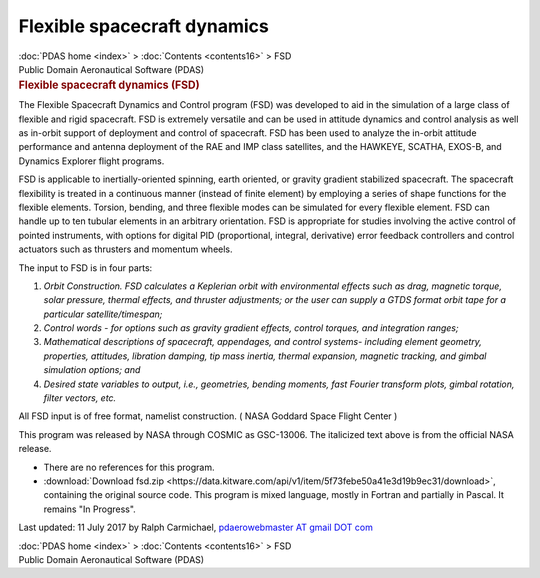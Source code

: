 ============================
Flexible spacecraft dynamics
============================

.. container:: crumb

   :doc:`PDAS home <index>` > :doc:`Contents <contents16>` > FSD

.. container:: newbanner

   Public Domain Aeronautical Software (PDAS)  

.. container::
   :name: header

   .. rubric:: Flexible spacecraft dynamics (FSD)
      :name: flexible-spacecraft-dynamics-fsd

The Flexible Spacecraft Dynamics and Control program (FSD) was developed
to aid in the simulation of a large class of flexible and rigid
spacecraft. FSD is extremely versatile and can be used in attitude
dynamics and control analysis as well as in-orbit support of deployment
and control of spacecraft. FSD has been used to analyze the in-orbit
attitude performance and antenna deployment of the RAE and IMP class
satellites, and the HAWKEYE, SCATHA, EXOS-B, and Dynamics Explorer
flight programs.

FSD is applicable to inertially-oriented spinning, earth oriented, or
gravity gradient stabilized spacecraft. The spacecraft flexibility is
treated in a continuous manner (instead of finite element) by employing
a series of shape functions for the flexible elements. Torsion, bending,
and three flexible modes can be simulated for every flexible element.
FSD can handle up to ten tubular elements in an arbitrary orientation.
FSD is appropriate for studies involving the active control of pointed
instruments, with options for digital PID (proportional, integral,
derivative) error feedback controllers and control actuators such as
thrusters and momentum wheels.

The input to FSD is in four parts:

#. *Orbit Construction. FSD calculates a Keplerian orbit with
   environmental effects such as drag, magnetic torque, solar pressure,
   thermal effects, and thruster adjustments; or the user can supply a
   GTDS format orbit tape for a particular satellite/timespan;*
#. *Control words - for options such as gravity gradient effects,
   control torques, and integration ranges;*
#. *Mathematical descriptions of spacecraft, appendages, and control
   systems- including element geometry, properties, attitudes, libration
   damping, tip mass inertia, thermal expansion, magnetic tracking, and
   gimbal simulation options; and*
#. *Desired state variables to output, i.e., geometries, bending
   moments, fast Fourier transform plots, gimbal rotation, filter
   vectors, etc.*

All FSD input is of free format, namelist construction. ( NASA Goddard
Space Flight Center )

This program was released by NASA through COSMIC as GSC-13006. The
italicized text above is from the official NASA release.

-  There are no references for this program.
-  :download:`Download fsd.zip <https://data.kitware.com/api/v1/item/5f73febe50a41e3d19b9ec31/download>`, containing the original
   source code. This program is mixed language, mostly in Fortran and
   partially in Pascal. It remains \"In Progress\".



Last updated: 11 July 2017 by Ralph Carmichael, `pdaerowebmaster AT
gmail DOT com <mailto:pdaerowebmaster@gmail.com>`__

.. container:: crumb

   :doc:`PDAS home <index>` > :doc:`Contents <contents16>` > FSD

.. container:: newbanner

   Public Domain Aeronautical Software (PDAS)  
